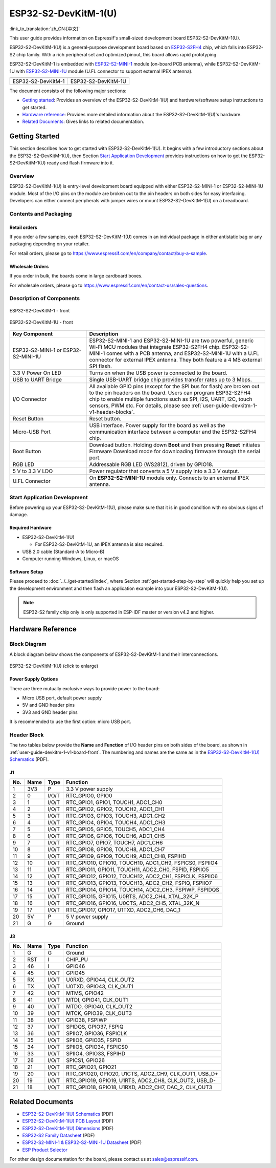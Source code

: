 =====================
ESP32-S2-DevKitM-1(U)
=====================

:link_to_translation:`zh_CN:[中文]`

This user guide provides information on Espressif's small-sized development board ESP32-S2-DevKitM-1(U).

ESP32-S2-DevKitM-1(U) is a general-purpose development board based on `ESP32-S2FH4 <https://www.espressif.com/sites/default/files/documentation/esp32-s2_datasheet_en.pdf>`__ chip, which falls into ESP32-S2 chip family. With a rich peripheral set and optimized pinout, this board allows rapid prototyping.

ESP32-S2-DevKitM-1 is embedded with `ESP32-S2-MINI-1 <https://www.espressif.com/sites/default/files/documentation/esp32-s2-mini-1_esp32-s2-mini-1u_datasheet_en.pdf>`__ module (on-board PCB antenna), while ESP32-S2-DevKitM-1U with `ESP32-S2-MINI-1U <https://www.espressif.com/sites/default/files/documentation/esp32-s2-mini-1_esp32-s2-mini-1u_datasheet_en.pdf>`__ module (U.FL connector to support external IPEX antenna).

+----------------------+-----------------------+
| |ESP32-S2-DevKitM-1| | |ESP32-S2-DevKitM-1U| | 
+----------------------+-----------------------+
|  ESP32-S2-DevKitM-1  |  ESP32-S2-DevKitM-1U  | 
+----------------------+-----------------------+

.. |ESP32-S2-DevKitM-1| image:: ../../../_static/esp32-s2-devkitm-1-v1-isometric.png

.. |ESP32-S2-DevKitM-1U| image:: ../../../_static/esp32-s2-devkitm-1u-v1-isometric.png

The document consists of the following major sections:

- `Getting started`_: Provides an overview of the ESP32-S2-DevKitM-1(U) and hardware/software setup instructions to get started.
- `Hardware reference`_: Provides more detailed information about the ESP32-S2-DevKitM-1(U)'s hardware.
- `Related Documents`_: Gives links to related documentation.

Getting Started
===============

This section describes how to get started with ESP32-S2-DevKitM-1(U). It begins with a few introductory sections about the ESP32-S2-DevKitM-1(U), then Section `Start Application Development`_ provides instructions on how to get the ESP32-S2-DevKitM-1(U) ready and flash firmware into it.

Overview
--------

ESP32-S2-DevKitM-1(U) is entry-level development board equipped with either ESP32-S2-MINI-1 or ESP32-S2-MINI-1U module. Most of the I/O pins on the module are broken out to the pin headers on both sides for easy interfacing. Developers can either connect peripherals with jumper wires or mount ESP32-S2-DevKitM-1(U) on a breadboard. 

Contents and Packaging
----------------------

Retail orders
^^^^^^^^^^^^^

If you order a few samples, each ESP32-S2-DevKitM-1(U) comes in an individual package in either antistatic bag or any packaging depending on your retailer.

For retail orders, please go to https://www.espressif.com/en/company/contact/buy-a-sample.


Wholesale Orders
^^^^^^^^^^^^^^^^

If you order in bulk, the boards come in large cardboard boxes.

For wholesale orders, please go to https://www.espressif.com/en/contact-us/sales-questions.

Description of Components
-------------------------

.. _user-guide-devkitm-1-v1-board-front:

.. figure:: ../../../_static/esp32-s2-devkitm-1-v1-annotated-photo.png
    :align: center
    :alt: ESP32-S2-DevKitM-1 - front
    :figclass: align-center

    ESP32-S2-DevKitM-1 - front

.. figure:: ../../../_static/esp32-s2-devkitm-1u-v1-annotated-photo.png
    :align: center
    :alt: ESP32-S2-DevKitM-1U - front
    :figclass: align-center

    ESP32-S2-DevKitM-1U - front

.. list-table::
   :widths: 30 70
   :header-rows: 1

   * - Key Component
     - Description
   * - ESP32-S2-MINI-1 or ESP32-S2-MINI-1U
     - ESP32-S2-MINI-1 and ESP32-S2-MINI-1U are two powerful, generic Wi-Fi MCU modules that integrate ESP32-S2FH4 chip. ESP32-S2-MINI-1 comes with a PCB antenna, and ESP32-S2-MINI-1U with a U.FL connector for external IPEX antenna. They both feature a 4 MB external SPI flash.
   * - 3.3 V Power On LED
     - Turns on when the USB power is connected to the board.
   * - USB to UART Bridge
     - Single USB-UART bridge chip provides transfer rates up to 3 Mbps.
   * - I/O Connector
     - All available GPIO pins (except for the SPI bus for flash) are broken out to the pin headers on the board. Users can program ESP32-S2FH4 chip to enable multiple functions such as SPI, I2S, UART, I2C, touch sensors, PWM etc. For details, please see :ref:`user-guide-devkitm-1-v1-header-blocks`.
   * - Reset Button
     - Reset button.
   * - Micro-USB Port
     - USB interface. Power supply for the board as well as the communication interface between a computer and the ESP32-S2FH4 chip.
   * - Boot Button
     - Download button. Holding down **Boot** and then pressing **Reset** initiates Firmware Download mode for downloading firmware through the serial port.
   * - RGB LED
     - Addressable RGB LED (WS2812), driven by GPIO18.
   * - 5 V to 3.3 V LDO
     - Power regulator that converts a 5 V supply into a 3.3 V output.
   * - U.FL Connector
     - On **ESP32-S2-MINI-1U** module only. Connects to an external IPEX antenna.


Start Application Development
-----------------------------

Before powering up your ESP32-S2-DevKitM-1(U), please make sure that it is in good condition with no obvious signs of damage.

Required Hardware
^^^^^^^^^^^^^^^^^

- ESP32-S2-DevKitM-1(U)

  + For ESP32-S2-DevKitM-1U, an IPEX antenna is also required.
  
- USB 2.0 cable (Standard-A to Micro-B)
- Computer running Windows, Linux, or macOS

Software Setup
^^^^^^^^^^^^^^

Please proceed to :doc:`../../get-started/index`, where Section :ref:`get-started-step-by-step` will quickly help you set up the development environment and then flash an application example into your ESP32-S2-DevKitM-1(U).

.. note::
    
    ESP32-S2 family chip only is only supported in ESP-IDF master or version v4.2 and higher.

Hardware Reference
==================

Block Diagram
-------------

A block diagram below shows the components of ESP32-S2-DevKitM-1 and their interconnections.

.. figure:: ../../../_static/esp32-s2-devkitm-1-v1-block-diagram.png
    :align: center
    :scale: 70%
    :alt: ESP32-S2-DevKitM-1(U) (click to enlarge)
    :figclass: align-center

    ESP32-S2-DevKitM-1(U) (click to enlarge)

Power Supply Options
^^^^^^^^^^^^^^^^^^^^

There are three mutually exclusive ways to provide power to the board:

- Micro USB port, default power supply
- 5V and GND header pins
- 3V3 and GND header pins

It is recommended to use the first option: micro USB port.

.. _user-guide-devkitm-1-v1-header-blocks:

Header Block
------------

The two tables below provide the **Name** and **Function** of I/O header pins on both sides of the board, as shown in :ref:`user-guide-devkitm-1-v1-board-front`. The numbering and names are the same as in the `ESP32-S2-DevKitM-1(U) Schematics <https://dl.espressif.com/dl/schematics/ESP32-S2-DevKitM-1_V1_Schematics.pdf>`_ (PDF).

J1
^^^
===  ====  =====  ========================================================
No.  Name  Type   Function
===  ====  =====  ========================================================
1    3V3   P      3.3 V power supply
2    0     I/O/T  RTC_GPIO0, GPIO0
3    1     I/O/T  RTC_GPIO1, GPIO1, TOUCH1, ADC1_CH0
4    2     I/O/T  RTC_GPIO2, GPIO2, TOUCH2, ADC1_CH1
5    3     I/O/T  RTC_GPIO3, GPIO3, TOUCH3, ADC1_CH2
6    4     I/O/T  RTC_GPIO4, GPIO4, TOUCH4, ADC1_CH3
7    5     I/O/T  RTC_GPIO5, GPIO5, TOUCH5, ADC1_CH4
8    6     I/O/T  RTC_GPIO6, GPIO6, TOUCH6, ADC1_CH5
9    7     I/O/T  RTC_GPIO7, GPIO7, TOUCH7, ADC1_CH6
10   8     I/O/T  RTC_GPIO8, GPIO8, TOUCH8, ADC1_CH7
11   9     I/O/T  RTC_GPIO9, GPIO9, TOUCH9, ADC1_CH8, FSPIHD
12   10    I/O/T  RTC_GPIO10, GPIO10, TOUCH10, ADC1_CH9, FSPICS0, FSPIIO4
13   11    I/O/T  RTC_GPIO11, GPIO11, TOUCH11, ADC2_CH0, FSPID, FSPIIO5
14   12    I/O/T  RTC_GPIO12, GPIO12, TOUCH12, ADC2_CH1, FSPICLK, FSPIIO6
15   13    I/O/T  RTC_GPIO13, GPIO13, TOUCH13, ADC2_CH2, FSPIQ, FSPIIO7
16   14    I/O/T  RTC_GPIO14, GPIO14, TOUCH14, ADC2_CH3, FSPIWP, FSPIDQS
17   15    I/O/T  RTC_GPIO15, GPIO15, U0RTS, ADC2_CH4, XTAL_32K_P
18   16    I/O/T  RTC_GPIO16, GPIO16, U0CTS, ADC2_CH5, XTAL_32K_N
19   17    I/O/T  RTC_GPIO17,  GPIO17, U1TXD, ADC2_CH6, DAC_1
20   5V    P      5 V power supply
21   G     G      Ground
===  ====  =====  ========================================================

J3
^^^
===  ====  =====  ========================================================
No.  Name  Type   Function
===  ====  =====  ========================================================
1    G     G      Ground
2    RST   I      CHIP_PU
3    46    I      GPIO46
4    45    I/O/T  GPIO45
5    RX    I/O/T  U0RXD, GPIO44, CLK_OUT2
6    TX    I/O/T  U0TXD, GPIO43, CLK_OUT1
7    42    I/O/T  MTMS, GPIO42
8    41    I/O/T  MTDI, GPIO41, CLK_OUT1
9    40    I/O/T  MTDO, GPIO40, CLK_OUT2
10   39    I/O/T  MTCK, GPIO39, CLK_OUT3
11   38    I/O/T  GPIO38, FSPIWP
12   37    I/O/T  SPIDQS, GPIO37, FSPIQ
13   36    I/O/T  SPIIO7, GPIO36, FSPICLK
14   35    I/O/T  SPIIO6, GPIO35, FSPID
15   34    I/O/T  SPIIO5, GPIO34, FSPICS0
16   33    I/O/T  SPIIO4, GPIO33, FSPIHD
17   26    I/O/T  SPICS1, GPIO26
18   21    I/O/T  RTC_GPIO21, GPIO21
19   20    I/O/T  RTC_GPIO20, GPIO20, U1CTS, ADC2_CH9, CLK_OUT1, USB_D+
20   19    I/O/T  RTC_GPIO19, GPIO19, U1RTS, ADC2_CH8, CLK_OUT2, USB_D-
21   18    I/O/T  RTC_GPIO18, GPIO18, U1RXD, ADC2_CH7, DAC_2, CLK_OUT3
===  ====  =====  ========================================================

Related Documents
=================
* `ESP32-S2-DevKitM-1(U) Schematics <https://dl.espressif.com/dl/schematics/ESP32-S2-DevKitM-1_V1_Schematics.pdf>`_ (PDF)
* `ESP32-S2-DevKitM-1(U) PCB Layout <https://dl.espressif.com/dl/schematics/ESP32-S2-DevKitM-1_V1_PCB_Layout.pdf>`_ (PDF)
* `ESP32-S2-DevKitM-1(U) Dimensions <https://dl.espressif.com/dl/schematics/ESP32-S2-DevKitM-1_V1_Dimensions.pdf>`_ (PDF)
* `ESP32-S2 Family Datasheet <https://www.espressif.com/sites/default/files/documentation/esp32-s2_datasheet_en.pdf>`_ (PDF)
* `ESP32-S2-MINI-1 & ESP32-S2-MINI-1U Datasheet <https://www.espressif.com/sites/default/files/documentation/esp32-s2-mini-1_esp32-s2-mini-1u_datasheet_en.pdf>`_ (PDF)
* `ESP Product Selector <https://products.espressif.com/#/product-selector?names=>`_ 

For other design documentation for the board, please contact us at sales@espressif.com.
